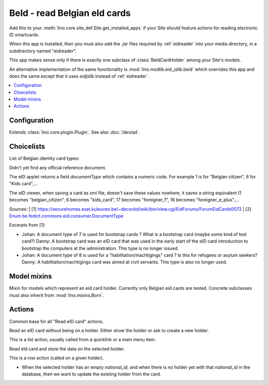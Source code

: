 =============================
BeId - read Belgian eId cards
=============================

.. module:: ml.beid

Add this to your :meth:`lino.core.site_def.Site.get_installed_apps` if your Site
should feature actions for reading electronic ID smartcards.

When this app is installed, then you must also add the `.jar` files
required by :ref:`eidreader` into your media directory, in a
subdirectory named "eidreader".

This app makes sense only if there is exactly one subclass of
:class:`BeIdCardHolder` among your Site's models.

An alternative implementation of the same functionality is
:mod:`lino.modlib.eid_jslib.beid` which overrides this app and does
the same except that it uses `eidjslib` instead of
:ref:`eidreader`.

.. contents:: 
   :local:
   :depth: 2


Configuration
=============

.. class:: Plugin

  Extends :class:`lino.core.plugin.Plugin`. See also :doc:`/dev/ad`.

  .. attribute:: data_collector_dir

    When this is a non-empty string containing a directory name on the
    server, then Lino writes the raw data of every eid card into a
    text file in this directory.


Choicelists
===========

.. class:: BeIdCardTypes

    List of Belgian identity card types:

    .. lino2rst::

       rt.show(beid.BeIdCardTypes)

    Didn't yet find any official reference document.
    
    The eID applet returns a field `documentType` which contains a
    numeric code.  For example 1 is for "Belgian citizen", 6 for "Kids
    card",...
    
    The eID viewer, when saving a card as xml file, doesn't save these
    values nowhere, it saves a string equivalent (1 becomes
    "belgian_citizen", 6 becomes "kids_card", 17 becomes
    "foreigner_f", 16 becomes "foreigner_e_plus",...
    
    Sources:
    | [1] https://securehomes.esat.kuleuven.be/~decockd/wiki/bin/view.cgi/EidForums/ForumEidCards0073
    | [2] `Enum be.fedict.commons.eid.consumer.DocumentType <http://code.google.com/p/eid-applet/source/browse/trunk/eid-applet-service/src/main/java/be/fedict/eid/applet/service/DocumentType.java>`_


    Excerpts from [1]: 
    
    - Johan: A document type of 7 is used for bootstrap cards ? What
      is a bootstrap card (maybe some kind of test card?)  Danny: A
      bootstrap card was an eID card that was used in the early start
      of the eID card introduction to bootstrap the computers at the
      administration. This type is no longer issued.
    
    - Johan: A document type of 8 is used for a
      "habilitation/machtigings" card ? Is this for refugees or asylum
      seekers? Danny: A habilitation/machtigings card was aimed at
      civil servants. This type is also no longer used.
    

Model mixins
============


.. class:: BeIdCardHolder

    Mixin for models which represent an eid card holder.
    Currently only Belgian eid cards are tested.
    Concrete subclasses must also inherit from :mod:`lino.mixins.Born`.


Actions
=======

.. class:: BaseBeIdReadCardAction

  Common base for all "Read eID card" actions.

  .. method:: card2client(self, data)

     Does the actual conversion of the data fields coming from the card into database fields to be stored in the CardH


.. class:: FindByBeIdAction(BaseBeIdReadCardAction)

    Read an eID card without being on a holder. Either show the holder
    or ask to create a new holder.

    This is a list action, usually called from a quicklink or a main
    menu item.

.. class:: BeIdReadCardAction

  Read eId card and store the data on the selected holder.

  This is a row action (called on a given holder).

  - When the selected holder has an empty `national_id`, and when
    there is no holder yet with that `national_id` in the database,
    then we want to update the existing holder from the card.


